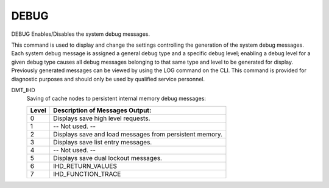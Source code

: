 =======
 DEBUG
=======

DEBUG  Enables/Disables the system debug messages.

This command is used to display and change the settings controlling the
generation of the system debug messages.  Each system debug message is
assigned a general debug type and a specific debug level; enabling a
debug level for a given debug type causes all debug messages belonging
to that same type and level to be generated for display.
Previously generated messages can be viewed by using the LOG command on
the CLI.
This command is provided for diagnostic purposes and should only be used
by qualified service personnel.

DMT_IHD
    Saving of cache nodes to persistent internal memory debug messages:

    ===== ==========================================================
    Level  Description of Messages Output:
    ===== ==========================================================
    0     Displays save high level requests.
    1     -- Not used. --
    2     Displays save and load messages from persistent memory.
    3     Displays save list entry messages.
    4     -- Not used. --
    5     Displays save dual lockout messages.
    6     IHD_RETURN_VALUES
    7     IHD_FUNCTION_TRACE
    ===== ==========================================================
